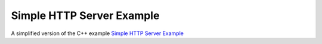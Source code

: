 Simple HTTP Server Example
==========================

A simplified version of the C++ example
`Simple HTTP Server Example <https://doc.qt.io/qt-6/qthttpserver-simple-example.html>`_
